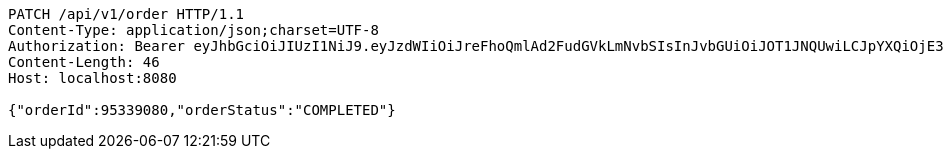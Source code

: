 [source,http,options="nowrap"]
----
PATCH /api/v1/order HTTP/1.1
Content-Type: application/json;charset=UTF-8
Authorization: Bearer eyJhbGciOiJIUzI1NiJ9.eyJzdWIiOiJreFhoQmlAd2FudGVkLmNvbSIsInJvbGUiOiJOT1JNQUwiLCJpYXQiOjE3MTcwMzA2MzYsImV4cCI6MTcxNzAzNDIzNn0.IB9KQs-qD08mEc4z42YTMMiHvSlth8VAonvOOFxPaTc
Content-Length: 46
Host: localhost:8080

{"orderId":95339080,"orderStatus":"COMPLETED"}
----